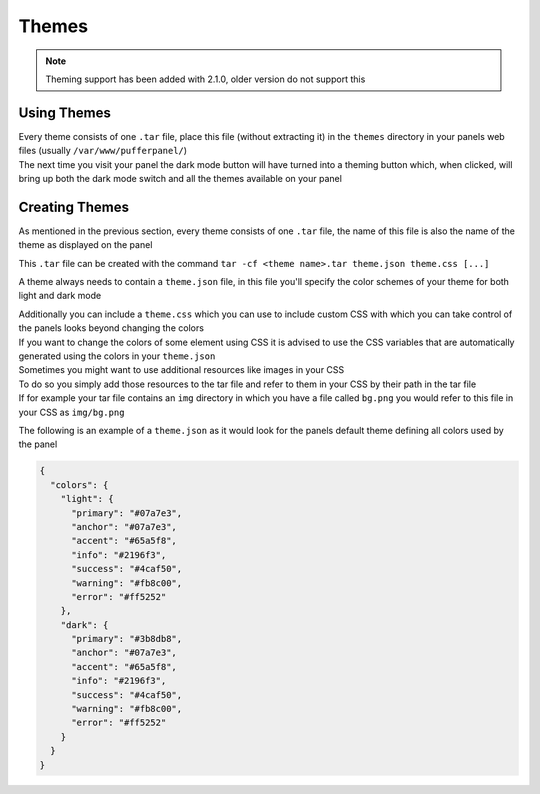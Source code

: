 Themes
======


.. note::

   Theming support has been added with 2.1.0, older version do not support this


Using Themes
------------

| Every theme consists of one ``.tar`` file, place this file (without extracting it) in the ``themes`` directory in your panels web files (usually ``/var/www/pufferpanel/``)
| The next time you visit your panel the dark mode button will have turned into a theming button which, when clicked, will bring up both the dark mode switch and all the themes available on your panel


Creating Themes
---------------

| As mentioned in the previous section, every theme consists of one ``.tar`` file, the name of this file is also the name of the theme as displayed on the panel
This ``.tar`` file can be created with the command ``tar -cf <theme name>.tar theme.json theme.css [...]``

A theme always needs to contain a ``theme.json`` file, in this file you'll specify the color schemes of your theme for both light and dark mode

| Additionally you can include a ``theme.css`` which you can use to include custom CSS with which you can take control of the panels looks beyond changing the colors
| If you want to change the colors of some element using CSS it is advised to use the CSS variables that are automatically generated using the colors in your ``theme.json``

| Sometimes you might want to use additional resources like images in your CSS
| To do so you simply add those resources to the tar file and refer to them in your CSS by their path in the tar file
| If for example your tar file contains an ``img`` directory in which you have a file called ``bg.png`` you would refer to this file in your CSS as ``img/bg.png``

The following is an example of a ``theme.json`` as it would look for the panels default theme defining all colors used by the panel

.. code:: json

   {
     "colors": {
       "light": {
         "primary": "#07a7e3",
         "anchor": "#07a7e3",
         "accent": "#65a5f8",
         "info": "#2196f3",
         "success": "#4caf50",
         "warning": "#fb8c00",
         "error": "#ff5252"
       },
       "dark": {
         "primary": "#3b8db8",
         "anchor": "#07a7e3",
         "accent": "#65a5f8",
         "info": "#2196f3",
         "success": "#4caf50",
         "warning": "#fb8c00",
         "error": "#ff5252"
       }
     }
   }
